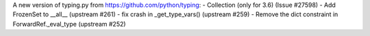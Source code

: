 A new version of typing.py from https://github.com/python/typing:
- Collection (only for 3.6) (Issue #27598)
- Add FrozenSet to __all__ (upstream #261)
- fix crash in _get_type_vars() (upstream #259)
- Remove the dict constraint in ForwardRef._eval_type (upstream #252)